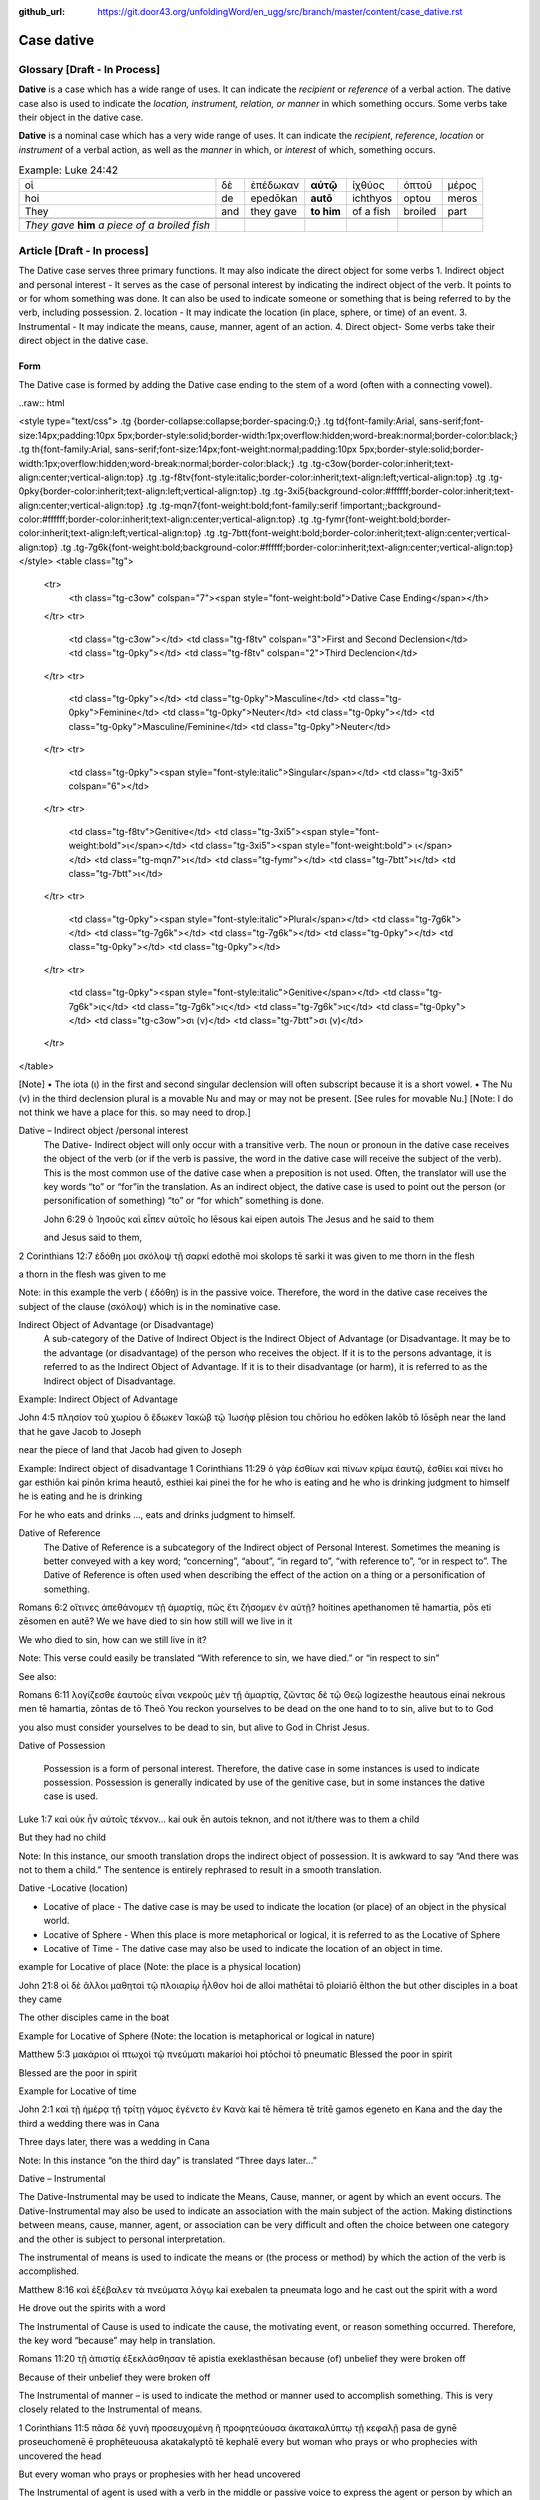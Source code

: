 :github_url: https://git.door43.org/unfoldingWord/en_ugg/src/branch/master/content/case_dative.rst

.. _case_dative:

Case dative
===========

Glossary   [**Draft - In Process**]
--------

**Dative** is a case which has a wide range of uses. It can indicate the *recipient*
or *reference* of a verbal action.  The dative case also is 
used to indicate the  *location, instrument, relation, or manner* in which 
something occurs.  Some verbs take their object in the dative case.

**Dative** is a nominal case which has a very wide range of uses. It can
indicate the *recipient*, *reference*, *location* or *instrument* of a
verbal action, as well as the *manner* in which, or *interest* of which,
something occurs.

.. csv-table:: Example: Luke 24:42

  οἱ,δὲ,ἐπέδωκαν,**αὐτῷ**,ἰχθύος,ὀπτοῦ,μέρος
  hoi,de,epedōkan,**autō**,ichthyos,optou,meros
  They,and,they gave,**to him**,of a fish,broiled,part
  
  *They gave* **him** *a piece of a broiled fish*

Article    [**Draft - In process**]
-------

The Dative case serves three primary functions. It may also indicate the direct object for some verbs
1.	Indirect object and personal interest -  It serves as the case of personal interest by indicating the indirect object of the verb. It points to or for whom something was done. It can also be used to indicate someone or something that is being referred to by the verb, including possession.
2.	location - It may indicate the location (in place, sphere, or time) of an event.
3.	Instrumental - It may indicate the means, cause, manner, agent of an action.
4.	Direct object-  Some verbs take their direct object in the dative case.


Form
~~~~~~
The Dative case is formed by adding the Dative case ending to the stem of a word (often with a connecting vowel).  

..raw:: html

<style type="text/css">
.tg  {border-collapse:collapse;border-spacing:0;}
.tg td{font-family:Arial, sans-serif;font-size:14px;padding:10px 5px;border-style:solid;border-width:1px;overflow:hidden;word-break:normal;border-color:black;}
.tg th{font-family:Arial, sans-serif;font-size:14px;font-weight:normal;padding:10px 5px;border-style:solid;border-width:1px;overflow:hidden;word-break:normal;border-color:black;}
.tg .tg-c3ow{border-color:inherit;text-align:center;vertical-align:top}
.tg .tg-f8tv{font-style:italic;border-color:inherit;text-align:left;vertical-align:top}
.tg .tg-0pky{border-color:inherit;text-align:left;vertical-align:top}
.tg .tg-3xi5{background-color:#ffffff;border-color:inherit;text-align:center;vertical-align:top}
.tg .tg-mqn7{font-weight:bold;font-family:serif !important;;background-color:#ffffff;border-color:inherit;text-align:center;vertical-align:top}
.tg .tg-fymr{font-weight:bold;border-color:inherit;text-align:left;vertical-align:top}
.tg .tg-7btt{font-weight:bold;border-color:inherit;text-align:center;vertical-align:top}
.tg .tg-7g6k{font-weight:bold;background-color:#ffffff;border-color:inherit;text-align:center;vertical-align:top}
</style>
<table class="tg">
  <tr>
    <th class="tg-c3ow" colspan="7"><span style="font-weight:bold">Dative Case Ending</span></th>
  </tr>
  <tr>
    <td class="tg-c3ow"></td>
    <td class="tg-f8tv" colspan="3">First and Second Declension</td>
    <td class="tg-0pky"></td>
    <td class="tg-f8tv" colspan="2">Third Declencion</td>
  </tr>
  <tr>
    <td class="tg-0pky"></td>
    <td class="tg-0pky">Masculine</td>
    <td class="tg-0pky">Feminine</td>
    <td class="tg-0pky">Neuter</td>
    <td class="tg-0pky"></td>
    <td class="tg-0pky">Masculine/Feminine</td>
    <td class="tg-0pky">Neuter</td>
  </tr>
  <tr>
    <td class="tg-0pky"><span style="font-style:italic">Singular</span></td>
    <td class="tg-3xi5" colspan="6"></td>
  </tr>
  <tr>
    <td class="tg-f8tv">Genitive</td>
    <td class="tg-3xi5"><span style="font-weight:bold">ι</span></td>
    <td class="tg-3xi5"><span style="font-weight:bold"> ι</span></td>
    <td class="tg-mqn7">ι</td>
    <td class="tg-fymr"></td>
    <td class="tg-7btt">ι</td>
    <td class="tg-7btt">ι</td>
  </tr>
  <tr>
    <td class="tg-0pky"><span style="font-style:italic">Plural</span></td>
    <td class="tg-7g6k"></td>
    <td class="tg-7g6k"></td>
    <td class="tg-7g6k"></td>
    <td class="tg-0pky"></td>
    <td class="tg-0pky"></td>
    <td class="tg-0pky"></td>
  </tr>
  <tr>
    <td class="tg-0pky"><span style="font-style:italic">Genitive</span></td>
    <td class="tg-7g6k">ις</td>
    <td class="tg-7g6k">ις</td>
    <td class="tg-7g6k">ις</td>
    <td class="tg-0pky"></td>
    <td class="tg-c3ow">σι (ν)</td>
    <td class="tg-7btt">σι (ν)</td>
  </tr>
</table>


[Note]
•	The iota (ι) in the first and second singular declension will often subscript because it is a short vowel.
•	The Nu (ν) in the third declension plural is a movable Nu and may or may not be present.  [See rules for movable Nu.]  [Note: I do not think we have a place for this. so may need to drop.]


Dative – Indirect object /personal interest
	The Dative- Indirect object will only occur with a transitive verb.   The noun or pronoun in the dative case receives the object of the verb (or if the verb is passive, the word in the dative case will receive the subject of the verb).  This is the most common use of the dative case when a preposition is not used.   Often, the translator will use the key words “to”  or “for”in the translation.  As an indirect object, the dative case is used to point out the person (or personification of something) “to” or “for which” something is done.  

	John 6:29
	ὁ Ἰησοῦς καὶ εἶπεν αὐτοῖς
	ho Iēsous kai eipen autois
	The Jesus and he said to them

	and Jesus said to them,

	
2 Corinthians 12:7
ἐδόθη μοι σκόλοψ τῇ σαρκί
edothē moi skolops tē sarki
it was given to me thorn in the  flesh

a thorn in the flesh was given to me

Note:  in this example the verb ( ἐδόθη) is in the passive voice. Therefore, the word in the dative case receives the subject of the clause (σκόλοψ) which is in the nominative case.
	

Indirect Object of Advantage (or Disadvantage) 
	A sub-category of the Dative of Indirect Object is the Indirect Object of Advantage (or Disadvantage.  It may be to the advantage (or disadvantage) of the person who receives the object.  If it is to the persons advantage, it is referred to as the Indirect Object of Advantage.  If it is to their disadvantage (or harm), it is referred to as the Indirect object of Disadvantage.

Example: Indirect Object of Advantage  

John 4:5
πλησίον τοῦ χωρίου ὃ ἔδωκεν Ἰακὼβ τῷ Ἰωσὴφ
plēsion tou chōriou ho edōken Iakōb tō Iōsēph
near       the   land    that he gave Jacob to Joseph

near the piece of land that Jacob had given to Joseph

Example:  Indirect object of disadvantage
1 Corinthians 11:29
ὁ γὰρ ἐσθίων καὶ πίνων κρίμα ἑαυτῷ, ἐσθίει καὶ πίνει
ho gar esthiōn kai pinōn krima heautō, esthiei kai pinei
the for he who is eating and he who is drinking  judgment to himself he is eating and he is drinking

For he who eats and drinks ..., eats and drinks judgment to himself.


Dative of Reference
   The Dative of Reference is a subcategory of the Indirect object of Personal Interest.   Sometimes the meaning is better conveyed with a key word; “concerning”, “about”, “in regard to”, “with reference to”, “or in respect to”.  The Dative of Reference is often used when describing the effect of the action on a thing or a personification of something.

Romans 6:2
οἵτινες ἀπεθάνομεν τῇ ἁμαρτίᾳ, πῶς ἔτι ζήσομεν ἐν αὐτῇ?
hoitines apethanomen tē hamartia, pōs eti zēsomen en autē?
We             we have died to sin           how still will we live in it

We who died to sin, how can we still live in it?

Note:  This verse could easily be translated  “With reference to sin, we have died.” or “in respect to sin”

See also:

Romans 6:11
λογίζεσθε ἑαυτοὺς εἶναι νεκροὺς μὲν τῇ ἁμαρτίᾳ, ζῶντας δὲ τῷ Θεῷ
logizesthe heautous einai nekrous men tē hamartia, zōntas de tō Theō
You reckon  yourselves to be dead on the one hand to to sin, alive but to to God

you also must consider yourselves to be dead to sin, but alive to God in Christ Jesus.

Dative of Possession  

	Possession is a form of personal interest.  Therefore, the dative case in some instances is used to indicate possession.  Possession is generally indicated by use of the genitive case, but in some instances the dative case is used.  

Luke 1:7
καὶ οὐκ ἦν αὐτοῖς τέκνον...
kai ouk ēn autois teknon,
and not it/there was to them a child

But they had no child

Note:  In this instance, our smooth translation  drops the indirect object of possession.  It is awkward to say “And there was not to them a child.”  The sentence is entirely rephrased to result in a smooth translation.



Dative -Locative (location)

•	Locative of place - The dative case is may be used to indicate the location (or place) of an object in the physical world.  
•	Locative of Sphere - When this place is more metaphorical or logical, it is referred to as the Locative of Sphere
•	Locative of Time -  The dative case may also be used to indicate the location of an object in time.


example for Locative of place (Note: the place is a physical location)

John 21:8
οἱ δὲ ἄλλοι μαθηταὶ τῷ πλοιαρίῳ ἦλθον
hoi de alloi mathētai tō ploiariō ēlthon
the but other disciples in a boat  they came

The other disciples came in the boat

Example for Locative of Sphere  (Note: the location is metaphorical or logical in nature)

Matthew 5:3
μακάριοι οἱ πτωχοὶ τῷ πνεύματι
makarioi hoi ptōchoi tō pneumatic
Blessed the poor      in   spirit

Blessed are the poor in spirit

Example for Locative of time

John 2:1
καὶ τῇ ἡμέρᾳ τῇ τρίτῃ γάμος ἐγένετο ἐν Κανὰ
kai tē hēmera tē tritē gamos egeneto en Kana
and the day      the third a wedding there was in Cana

Three days later, there was a wedding in Cana

Note:  In this instance  “on the third day” is translated “Three days later...”


Dative – Instrumental

The Dative-Instrumental may be used to indicate the Means, Cause, manner, or agent by which an event occurs.  The Dative-Instrumental may also be used to indicate an association with the main subject of the action.  Making distinctions between means, cause, manner, agent, or association  can be very difficult and often the choice between one category and the other is subject to personal interpretation.  

The instrumental of means is used to indicate the means or (the process or method) by which the action of the verb is accomplished.

Matthew 8:16
καὶ ἐξέβαλεν τὰ πνεύματα λόγῳ
kai exebalen ta pneumata logo
and he cast out the spirit   with a word

He drove out the spirits with a word

The Instrumental of Cause is used to indicate the cause, the motivating event, or reason something occurred.  Therefore, the key word “because” may help in translation.

Romans 11:20
τῇ ἀπιστίᾳ ἐξεκλάσθησαν
tē apistia exeklasthēsan
because (of) unbelief  they were broken off

Because of their unbelief they were broken off


The Instrumental of manner – is used to indicate the method or manner used to accomplish something.  This is very closely related to the Instrumental of means. 

1 Corinthians 11:5
πᾶσα δὲ γυνὴ προσευχομένη ἢ προφητεύουσα ἀκατακαλύπτῳ τῇ κεφαλῇ
pasa de gynē proseuchomenē ē prophēteuousa akatakalyptō tē kephalē
every but woman  who prays  or who prophecies  with uncovered  the head

But every woman who prays or prophesies with her head uncovered


The Instrumental of agent is used with a verb in the middle or passive voice to express the agent or person by which an action is accomplished.  Agency may also be expressed by using the preposition ὑπὸ with the genitive case or δία with the accusative case. 

Galatians 5:18
εἰ δὲ Πνεύματι ἄγεσθε
ei de Pneumati agesthe
if but by Spirit    you are led

But if you are led by the Spirit


The Instrumental of Association  is used to indicate an association, relation or, affiliation of some kind with the subject carrying out the action of the verb.

Mark 14:51
καὶ νεανίσκος τις συνηκολούθει αὐτῷ
kai neaniskos tis synēkolouthei auto
and a young man certain he followed  with him.

Now a certain young man was following him   [Note in the literal Bible “Jesus” was used for the pronoun “him” but the proper name was supplied on the basis of context and not the Greek text.]

Dative-Direct object

Certain verbs take their object in the dative case.  This is often with verbs that indicate some sort of personal relation to the action.

The following is a list of 48 verbs that may take their object in the dative case:
ἀκολοθέω (to follow), ἀνθομολογέομαι (to praise), ἀνίστημι (to resist), ἀντιπίπτω (to resist),ἀντιτάσσω (to resist), ἀπιστέω (to disbelieve), ἀρέσκω (to please), βοηθέω (to help), διακατελέγχομαι (to refute), διακονέω (to serve), διαμαρτύρομαι (to warn), διαστέλλω (to order), διατάσσω (to instruct), διδάσκω (to teach), δουλεύω (to serve), ἐγκαλέω (to accuse), ἐμβριμάομαι (to rebuke), ἐξακολουθέω (to follow), ἐξομολογέω (to praise), ἐπιπλἠσσω (to rebuke),ἐπιτάσσω (to command), ἐπιτιμάω (to warn), ἐπισκιάζω (to cover), εὐχαριστέω (to thank), κοινωνέω (to share), λατρεύω (to serve), μετριοπαθέω (to deal gently), ὁμολογέω (to profess), ὀργιζω (to be angry at), παραγγέλλω (to command), παρακολολουθέω (to follow), παρενοχλέω (to trouble), παρενοχλέω (to trouble), πείθω (to obey), πιστεύω (to believe), προσκυνέω (to worship), προστάσσω (to command), προσψαύω (to touch), συλλαμβάννω (to help), συμβουλεύω (to advise), συνακολουθέω (to follow), συνεργέω (to assist), συνευδοκέω (to approve), ὑπακούω (to obey), ὑπηρετέω (to serve), χαρίζομαι (to forgive), χράομαι (to make use of), ψάλλω (to sing praise to).

Luke 16:28
ὅπως διαμαρτύρηται αὐτοῖς
hopōs diamartyrētai autois
so that   he could warn them

in order that he might warn them




